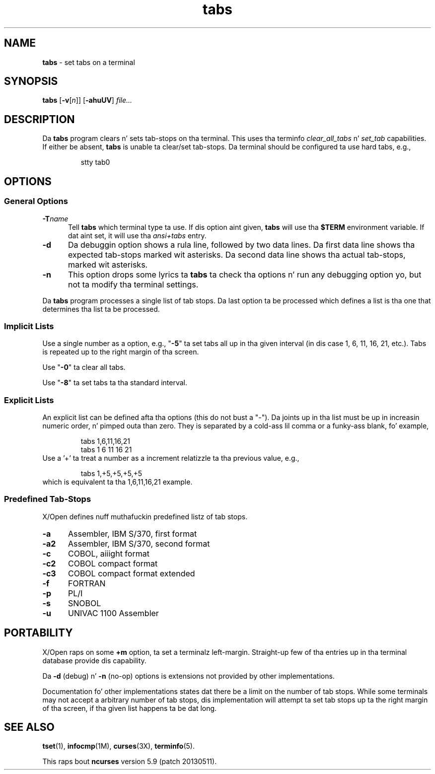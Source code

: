 .\"***************************************************************************
.\" Copyright (c) 2008-2010,2011 Jacked Software Foundation, Inc.              *
.\"                                                                          *
.\" Permission is hereby granted, free of charge, ta any thug obtainin a  *
.\" copy of dis software n' associated documentation filez (the            *
.\" "Software"), ta deal up in tha Software without restriction, includin      *
.\" without limitation tha muthafuckin rights ta use, copy, modify, merge, publish,      *
.\" distribute, distribute wit modifications, sublicense, and/or push       *
.\" copiez of tha Software, n' ta permit peeps ta whom tha Software is    *
.\" furnished ta do so, subject ta tha followin conditions:                 *
.\"                                                                          *
.\" Da above copyright notice n' dis permission notice shall be included  *
.\" up in all copies or substantial portionz of tha Software.                   *
.\"                                                                          *
.\" THE SOFTWARE IS PROVIDED "AS IS", WITHOUT WARRANTY OF ANY KIND, EXPRESS  *
.\" OR IMPLIED, INCLUDING BUT NOT LIMITED TO THE WARRANTIES OF               *
.\" MERCHANTABILITY, FITNESS FOR A PARTICULAR PURPOSE AND NONINFRINGEMENT.   *
.\" IN NO EVENT SHALL THE ABOVE COPYRIGHT HOLDERS BE LIABLE FOR ANY CLAIM,   *
.\" DAMAGES OR OTHER LIABILITY, WHETHER IN AN ACTION OF CONTRACT, TORT OR    *
.\" OTHERWISE, ARISING FROM, OUT OF OR IN CONNECTION WITH THE SOFTWARE OR    *
.\" THE USE OR OTHER DEALINGS IN THE SOFTWARE.                               *
.\"                                                                          *
.\" Except as contained up in dis notice, tha name(s) of tha above copyright   *
.\" holdaz shall not be used up in advertisin or otherwise ta promote tha     *
.\" sale, use or other dealings up in dis Software without prior freestyled       *
.\" authorization. I aint talkin' bout chicken n' gravy biatch.                                                           *
.\"***************************************************************************
.\"
.\" $Id: tabs.1,v 1.9 2011/12/17 23:31:59 tom Exp $
.TH tabs 1 ""
.ds n 5
.SH NAME
\fBtabs\fR \- set tabs on a terminal
.SH SYNOPSIS
\fBtabs\fR [\fB\-v\fR[\fIn\fR]] [\fB\-ahuUV\fR] \fIfile...\fR
.br
.SH DESCRIPTION
.PP
Da \fBtabs\fP program clears n' sets tab-stops on tha terminal.
This uses tha terminfo \fIclear_all_tabs\fP n' \fIset_tab\fP capabilities.
If either be absent, \fBtabs\fP is unable ta clear/set tab-stops.
Da terminal should be configured ta use hard tabs, e.g.,
.sp
.RS
stty tab0
.RE
.SH OPTIONS
.SS General Options
.TP 5
.BI \-T "name"
Tell \fBtabs\fP which terminal type ta use.
If dis option aint given, \fBtabs\fP will use tha \fB$TERM\fP
environment variable.
If dat aint set, it will use tha \fIansi+tabs\fP entry.
.TP 5
.B \-d
Da debuggin option shows a rula line, followed by two data lines.
Da first data line shows tha expected tab-stops marked wit asterisks.
Da second data line shows tha actual tab-stops, marked wit asterisks.
.TP 5
.B \-n
This option  drops some lyrics ta \fBtabs\fP ta check tha options n' run any debugging
option yo, but not ta modify tha terminal settings.
.PP
Da \fBtabs\fP program processes a single list of tab stops.
Da last option ta be processed which defines a list is tha one that
determines tha list ta be processed.
.SS Implicit Lists
Use a single number as a option, e.g., "\fB\-5\fP" ta set tabs all up in tha given
interval (in dis case 1, 6, 11, 16, 21, etc.).  Tabs is repeated up to
the right margin of tha screen.
.PP
Use "\fB\-0\fP" ta clear all tabs.
.PP
Use "\fB\-8\fP" ta set tabs ta tha standard interval.
.SS Explicit Lists
An explicit list can be defined afta tha options (this do not bust a "\-").
Da joints up in tha list must be up in increasin numeric order, n' pimped outa than
zero.  They is separated by a cold-ass lil comma or a funky-ass blank, fo' example,
.sp
.RS
tabs 1,6,11,16,21
.br
tabs 1 6 11 16 21
.RE
Use a '+' ta treat a number as a increment relatizzle ta tha previous value,
e.g.,
.sp
.RS
tabs 1,+5,+5,+5,+5
.RE
which is equivalent ta tha 1,6,11,16,21 example.
.SS Predefined Tab-Stops
X/Open defines nuff muthafuckin predefined listz of tab stops.
.TP 5
.B \-a
Assembler, IBM S/370, first format
.TP 5
.B \-a2
Assembler, IBM S/370, second format
.TP 5
.B \-c
COBOL, aiiight format
.TP 5
.B \-c2
COBOL compact format
.TP 5
.B \-c3
COBOL compact format extended
.TP 5
.B \-f
FORTRAN
.TP 5
.B \-p
PL/I
.TP 5
.B \-s
SNOBOL
.TP 5
.B \-u
UNIVAC 1100 Assembler
.SH PORTABILITY
.PP
X/Open raps on some \fB+m\fP option, ta set a terminalz left-margin.
Straight-up few of tha entries up in tha terminal database provide dis capability.
.PP
Da \fB\-d\fP (debug) n' \fB\-n\fP (no-op) options is extensions not provided
by other implementations.
.PP
Documentation fo' other implementations states dat there be a limit on the
number of tab stops.  While some terminals may not accept a arbitrary number
of tab stops, dis implementation will attempt ta set tab stops up ta the
right margin of tha screen, if tha given list happens ta be dat long.
.SH SEE ALSO
\fBtset\fR(1),
\fBinfocmp\fR(1M),
\fBcurses\fR(3X),
\fBterminfo\fR(\*n).
.PP
This raps bout \fBncurses\fR
version 5.9 (patch 20130511).

